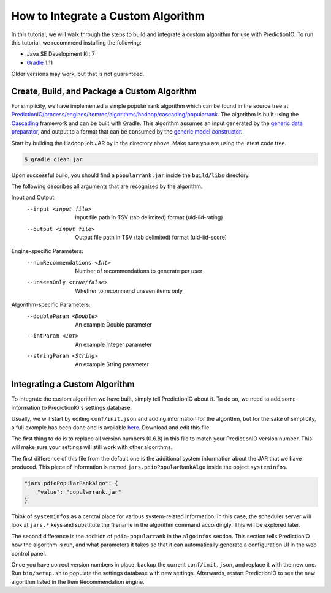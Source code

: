 ===================================
How to Integrate a Custom Algorithm
===================================

In this tutorial, we will walk through the steps to build and integrate a
custom algorithm for use with PredictionIO. To run this tutorial, we recommend
installing the following:

- Java SE Development Kit 7
- `Gradle <http://www.gradle.org/>`_ 1.11

Older versions may work, but that is not guaranteed.


Create, Build, and Package a Custom Algorithm
---------------------------------------------

For simplicity, we have implemented a simple popular rank algorithm which can
be found in the source tree at
`PredictionIO/process/engines/itemrec/algorithms/hadoop/cascading/popularrank
<https://github.com/PredictionIO/PredictionIO/tree/develop/process/engines/itemrec/algorithms/hadoop/cascading/popularrank>`_.
The algorithm is built using the `Cascading <http://www.cascading.org/>`_
framework and can be built with Gradle. This algorithm assumes an input
generated by the `generic data preparator
<https://github.com/PredictionIO/PredictionIO/blob/develop/process/engines/itemrec/algorithms/hadoop/scalding/generic/src/main/scala/io/prediction/algorithms/scalding/itemrec/generic/DataPreparator.scala>`_,
and output to a format that can be consumed by the `generic model constructor
<https://github.com/PredictionIO/PredictionIO/blob/develop/process/engines/itemrec/algorithms/hadoop/scalding/generic/src/main/scala/io/prediction/algorithms/scalding/itemrec/generic/ModelConstructor.scala>`_.

Start by building the Hadoop job JAR by in the directory above. Make sure you
are using the latest code tree.

.. code-block:: console

    $ gradle clean jar

Upon successful build, you should find a ``popularrank.jar`` inside the
``build/libs`` directory.

The following describes all arguments that are recognized by the algorithm.

Input and Output:
    --input <input file>         Input file path in TSV (tab delimited) format
                                 (uid-iid-rating)
    --output <input file>        Output file path in TSV (tab delimited)
                                 format (uid-iid-score)
Engine-specific Parameters:
    --numRecommendations <Int>   Number of recommendations to generate per user
    --unseenOnly <true/false>    Whether to recommend unseen items only

Algorithm-specific Parameters:
    --doubleParam <Double>       An example Double parameter
    --intParam <Int>             An example Integer parameter
    --stringParam <String>       An example String parameter


Integrating a Custom Algorithm
------------------------------

To integrate the custom algorithm we have built, simply tell PredictionIO about
it. To do so, we need to add some information to PredictionIO's settings
database.

Usually, we will start by editing ``conf/init.json`` and adding information for
the algorithm, but for the sake of simplicity, a full example has been done and
is available `here <https://gist.github.com/predictioniogists/9084806>`_.
Download and edit this file.

The first thing to do is to replace all version numbers (0.6.8) in this file to
match your PredictionIO version number. This will make sure your settings will
still work with other algorithms.

The first difference of this file from the default one is the additional system
information about the JAR that we have produced. This piece of information is
named ``jars.pdioPopularRankAlgo`` inside the object ``systeminfos``.

.. code-block:: json

    "jars.pdioPopularRankAlgo": {
        "value": "popularrank.jar"
    }

Think of ``systeminfos`` as a central place for various system-related
information. In this case, the scheduler server will look at ``jars.*`` keys
and substitute the filename in the algorithm command accordingly. This will be
explored later.

The second difference is the addition of ``pdio-popularrank`` in the
``algoinfos`` section. This section tells PredictionIO how the algorithm is
run, and what parameters it takes so that it can automatically generate a
configuration UI in the web control panel.

Once you have correct version numbers in place, backup the current
``conf/init.json``, and replace it with the new one. Run ``bin/setup.sh`` to
populate the settings database with new settings. Afterwards, restart
PredictionIO to see the new algorithm listed in the Item Recommendation engine.
